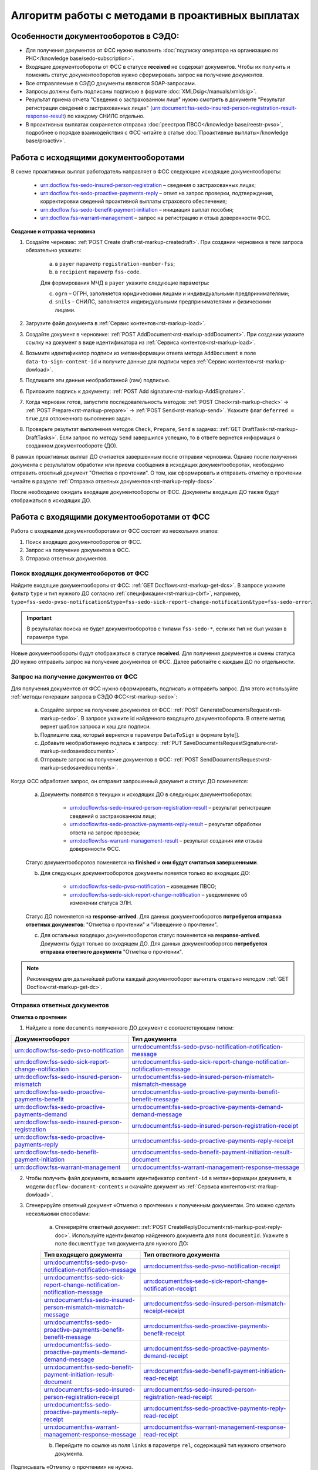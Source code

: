.. _`POST Create draft`: https://developer.kontur.ru/doc/extern/method?type=post&path=%2Fv1%2F%7BaccountId%7D%2Fdrafts
.. _`POST AddDocument`: https://developer.kontur.ru/doc/extern/method?type=post&path=%2Fv1%2F%7BaccountId%7D%2Fdrafts%2F%7BdraftId%7D%2Fdocuments
.. _`POST Add signature`: https://developer.kontur.ru/doc/extern/method?type=post&path=%2Fv1%2F%7BaccountId%7D%2Fdrafts%2F%7BdraftId%7D%2Fdocuments%2F%7BdocumentId%7D%2Fsignatures 
.. _`POST Check`: https://developer.kontur.ru/doc/extern/method?type=post&path=%2Fv1%2F%7BaccountId%7D%2Fdrafts%2F%7BdraftId%7D%2Fcheck
.. _`POST Prepare`: https://developer.kontur.ru/doc/extern/method?type=post&path=%2Fv1%2F%7BaccountId%7D%2Fdrafts%2F%7BdraftId%7D%2Fprepare
.. _`POST Send`: https://developer.kontur.ru/doc/extern/method?type=post&path=%2Fv1%2F%7BaccountId%7D%2Fdrafts%2F%7BdraftId%7D%2Fsend
.. _`GET Docflow`: https://developer.kontur.ru/doc/extern.docflows/method?type=get&path=%2Fv1%2F%7BaccountId%7D%2Fdocflows%2F%7BdocflowId%7D
.. _`GET Docflows`: https://developer.kontur.ru/doc/extern.docflows/method?type=get&path=%2Fv1%2F%7BaccountId%7D%2Fdocflows
.. _`GET DraftTask`: https://developer.kontur.ru/doc/extern/method?type=get&path=%2Fv1%2F%7BaccountId%7D%2Fdrafts%2F%7BdraftId%7D%2Ftasks%2F%7BapiTaskId%7D 



Алгоритм работы с методами в проактивных выплатах
=================================================

Особенности документооборотов в СЭДО:
-------------------------------------

* Для получения документов от ФСС нужно выполнить :doc:`подписку оператора на организацию по РНС</knowledge base/sedo-subscription>`.
* Входящие документообороты от ФСС в статусе **received** не содержат документов. Чтобы их получить и поменять статус документооборотов нужно сформировать запрос на получение документов.
* Все отправляемые в СЭДО документы являются SOAP-запросами.
* Запросы должны быть подписаны подписью в формате :doc:`XMLDsig</manuals/xmldsig>`.
* Результат приема отчета "Сведения о застрахованном лице" нужно смотреть в документе "Результат регистрации сведений о застрахованных лицах" (urn:document:fss-sedo-insured-person-registration-result-response-result) по каждому СНИЛС отдельно.
* В проактивных выплатах сохраняется отправка :doc:`реестров ПВСО</knowledge base/reestr-pvso>`, подробнее о порядке взаимодействия с ФСС читайте в статье :doc:`Проактивные выплаты</knowledge base/proactiv>`.

Работа с исходящими документооборотами
--------------------------------------

В схеме проактивных выплат работодатель направляет в ФСС следующие исходящие документообороты:
    
    * urn:docflow:fss-sedo-insured-person-registration – сведения о застрахованных лицах;
    * urn:docflow:fss-sedo-proactive-payments-reply – ответ на запрос проверки, подтверждения, корректировки сведений проактивной выплаты страхового обеспечения;
    * urn:docflow:fss-sedo-benefit-payment-initiation – инициация выплат пособия;
    * urn:docflow:fss-warrant-management – запрос на регистрацию и отзыв доверенности ФСС.

**Создание и отправка черновика**

1. Создайте черновик: :ref:`POST Create draft<rst-markup-createdraft>`. При создании черновика в теле запроса обязательно укажите:
    
    a. в ``payer`` параметр ``registration-number-fss``;
    b. в ``recipient`` параметр ``fss-code``.
    
    Для формирования МЧД в ``payer`` укажите следующие параметры:

    c. ``ogrn`` – ОГРН, заполняется юридическими лицами и индивидуальными предпринимателями;
    d. ``snils`` – СНИЛС, заполняется индивидуальными предпринимателями и физическими лицами. 

2. Загрузите файл документа в :ref:`Сервис контентов<rst-markup-load>`.
3. Создайте документ в черновике: :ref:`POST AddDocument<rst-markup-addDocument>`. При создании укажите ссылку на документ в виде идентификатора из :ref:`Сервиса контентов<rst-markup-load>`.
4. Возьмите идентификатор подписи из метаинформации ответа метода ``AddDocument`` в поле ``data-to-sign-content-id`` и получите данные для подписи через :ref:`Сервис контентов<rst-markup-dowload>`. 
5. Подпишите эти данные необработанной (raw) подписью. 
6. Приложите подпись к документу: :ref:`POST Add signature<rst-markup-AddSignature>`.
7. Когда черновик готов, запустите последовательность методов: :ref:`POST Check<rst-markup-check>` -> :ref:`POST Prepare<rst-markup-prepare>` -> :ref:`POST Send<rst-markup-send>`. Укажите флаг ``deferred = true`` для отложенного выполнения задач. 
8. Проверьте результат выполнения методов ``Check``, ``Prepare``, ``Send`` в задачах: :ref:`GET DraftTask<rst-markup-DraftTasks>`. Если запрос по методу ``Send`` завершился успешно, то в ответе вернется информация о созданном документообороте (ДО).

В рамках проактивных выплат ДО считается завершенным после отправки черновика. Однако после получения документа с результатом обработки или приема сообщения в исходящих документооборотах, необходимо отправить ответный документ "Отметка о прочтении". О том, как сформировать и отправить отметку о прочтении читайте в разделе :ref:`Отправка ответных документов<rst-markup-reply-docs>`. 

После необходимо ожидать входящие документообороты от ФСС. Документы входящих ДО также будут отображаться в исходящих ДО. 

.. _rst-markup-sedo-incoming-dc:

Работа с входящими документооборотами от ФСС
--------------------------------------------

Работа с входящими документооборотами от ФСС состоит из нескольких этапов:

1. Поиск входящих документооборотов от ФСС.
2. Запрос на получение документов в ФСС.
3. Отправка ответных документов.

Поиск входящих документооборотов от ФСС
~~~~~~~~~~~~~~~~~~~~~~~~~~~~~~~~~~~~~~~

Найдите входящие документообороты от ФСС: :ref:`GET Docflows<rst-markup-get-dcs>`. В запросе укажите фильтр ``type`` и тип нужного ДО согласно :ref:`спецификации<rst-markup-cbrf>`, например, ``type=fss-sedo-pvso-notification&type=fss-sedo-sick-report-change-notification&type=fss-sedo-error``.

.. important:: В результатах поиска не будет документооборотов с типами ``fss-sedo-*``, если их тип не был указан в параметре ``type``.

Новые документообороты будут отображаться в статусе **received**. Для получения документов и смены статуса ДО нужно отправить запрос на получение документов от ФСС. Далее работайте с каждым ДО по отдельности.

Запрос на получение документов от ФСС
~~~~~~~~~~~~~~~~~~~~~~~~~~~~~~~~~~~~~

Для получения документов от ФСС нужно сформировать, подписать и отправить запрос. Для этого используйте :ref:`методы генерации запроса в СЭДО ФСС<rst-markup-sedo>`:

    a. Создайте запрос на получение документов от ФСС: :ref:`POST GenerateDocumentsRequest<rst-markup-sedo>`. В запросе укажите id найденного входящего документооборота. В ответе метод вернет шаблон запроса и хэш для подписи.
    b. Подпишите хэш, который вернется в параметре ``DataToSign`` в формате byte[].
    c. Добавьте необработанную подпись к запросу: :ref:`PUT SaveDocumentsRequestSignature<rst-markup-sedosavedocuments>`.
    d. Отправьте запрос на получение документов в ФСС: :ref:`POST SendDocumentsRequest<rst-markup-sedosavedocuments>`.

Когда ФСС обработает запрос, он отправит запрошенный документ и статус ДО поменяется:

    a. Документы появятся в текущих и исходящих ДО в следующих документооборотах:
    
        * urn:docflow:fss-sedo-insured-person-registration-result – результат регистрации сведений о застрахованном лице;
        * urn:docflow:fss-sedo-proactive-payments-reply-result – результат обработки ответа на запрос проверки;
        * urn:docflow:fss-warrant-management-result – результат создания или отзыва доверенности ФСС.
    
    Статус документооборотов поменяется на **finished** и **они будут считаться завершенными**.

    b. Для следующих документооборотов документы появятся только во входящих ДО: 

        * urn:docflow:fss-sedo-pvso-notification – извещение ПВСО;
        * urn:docflow:fss-sedo-sick-report-change-notification – уведомление об изменении статуса ЭЛН.

    Статус ДО поменяется на **response-arrived**. Для данных документооборотов **потребуется отправка ответных документов**: "Отметка о прочтении" и "Извещение о прочтении".

    c. Для остальных входящих документооборотов статус поменяется на **response-arrived**. Документы будут только во входящем ДО. Для данных документооборотов **потребуется отправка ответного документа** "Отметка о прочтении".

.. note:: Рекомендуем для дальнейшей работы каждый документооборот вычитать отдельно методом :ref:`GET Docflow<rst-markup-get-dc>`.

.. _rst-markup-reply-docs: 

Отправка ответных документов
~~~~~~~~~~~~~~~~~~~~~~~~~~~~

**Отметка о прочтении**

1. Найдите в поле ``documents`` полученного ДО документ с соответствующим типом:

.. csv-table:: 
   :header: "Документооборот", "Тип документа"
   :widths: 20 30

   "urn:docflow:fss-sedo-pvso-notification", "urn:document:fss-sedo-pvso-notification-notification-message"
   "urn:docflow:fss-sedo-sick-report-change-notification", "urn:document:fss-sedo-sick-report-change-notification-notification-message"
   "urn:docflow:fss-sedo-insured-person-mismatch", "urn:document:fss-sedo-insured-person-mismatch-mismatch-message"
   "urn:docflow:fss-sedo-proactive-payments-benefit", "urn:document:fss-sedo-proactive-payments-benefit-benefit-message"
   "urn:docflow:fss-sedo-proactive-payments-demand", "urn:document:fss-sedo-proactive-payments-demand-demand-message"
   "urn:docflow:fss-sedo-insured-person-registration", "urn:document:fss-sedo-insured-person-registration-receipt"
   "urn:docflow:fss-sedo-proactive-payments-reply", "urn:document:fss-sedo-proactive-payments-reply-receipt"
   "urn:docflow:fss-sedo-benefit-payment-initiation", "urn:document:fss-sedo-benefit-payment-initiation-result-document"
   "urn:docflow:fss-warrant-management", "urn:document:fss-warrant-management-response-message"

2. Чтобы получить файл документа, возьмите идентификатор ``content-id`` в метаинформации документа, в модели ``docflow-document-contents`` и скачайте документ из :ref:`Сервиса контентов<rst-markup-dowload>`.

3. Сгенерируйте ответный документ «Отметка о прочтении» к полученным документам. Это можно сделать несколькими способами:

    a. Сгенерирйте ответный документ: :ref:`POST CreateReplyDocument<rst-markup-post-reply-doc>`. Используйте идентификатор найденного документа для поля ``documentId``. Укажите в поле ``documentType`` тип документа для нужного ДО: 

    .. csv-table:: 
        :header: "Тип входящего документа", "Тип ответного документа"
        :widths: 20 30
        
        "urn:document:fss-sedo-pvso-notification-notification-message", "urn:document:fss-sedo-pvso-notification-receipt"
        "urn:document:fss-sedo-sick-report-change-notification-notification-message", "urn:document:fss-sedo-sick-report-change-notification-receipt"
        "urn:document:fss-sedo-insured-person-mismatch-mismatch-message", "urn:document:fss-sedo-insured-person-mismatch-receipt-receipt"
        "urn:document:fss-sedo-proactive-payments-benefit-benefit-message", "urn:document:fss-sedo-proactive-payments-benefit-receipt"
        "urn:document:fss-sedo-proactive-payments-demand-demand-message", "urn:document:fss-sedo-proactive-payments-demand-receipt"
        "urn:document:fss-sedo-benefit-payment-initiation-result-document", "urn:document:fss-sedo-benefit-payment-initiation-read-receipt"
        "urn:document:fss-sedo-insured-person-registration-receipt", "urn:document:fss-sedo-insured-person-registration-read-receipt"
        "urn:document:fss-sedo-proactive-payments-reply-receipt", "urn:document:fss-sedo-proactive-payments-reply-read-receipt"
        "urn:document:fss-warrant-management-response-message", "urn:document:fss-warrant-management-response-read-receipt"

    b. Перейдите по ссылке из поля ``links`` в параметре ``rel``, содержащей тип нужного ответного документа. 

Подписывать «Отметку о прочтении» не нужно.

4. Отправьте ответный документ: :ref:`POST SendReplyDocument<rst-markup-sendreply>`. После отправки отметки о прочтении статус документооборота поменяется на **finished**.

**Извещение о прочтении**

Помимо отметки о прочтении для urn:docflow:fss-sedo-pvso-notification и urn:docflow:fss-sedo-sick-report-change-notification документооборотов нужно дополнительно создать, подписать и отправить в ФСС ответный документ "Извещение о прочтении". 

Ответный документ можно создать несколькими способами:

1. Сгенерировать ответный документ с помощью метода:

    1. Сгенерируйте ответный документ: :ref:`POST CreateReplyDocument<rst-markup-post-reply-doc>`. При запросе указывает в поле ``documentType`` тип документа, который имеет вид ``fss-sedo-*-receipt-notification-message``, где * - наименование документооборота.
    2. Возьмите контент подписи из метаинформации сгенерированного документа в параметре ``data-to-sign``.
    3. Подпишите эти данные необработанной (raw) подписью.
    4. Добавьте подпись к ответному документу: :ref:`PUT ReplyDocumentSignature<rst-markup-repliSignature>`.
2. Сгенерируйте ответный документ по ссылке из входящего документооборота. Перейдите по ссылке из поля ``links`` в параметре ``rel``, содержащей тип нужного ответного документа.

Отправьте ответный документ: :ref:`POST SendReplyDocument<rst-markup-sendreply>`. После отправки отметки о прочтении  статус документооборота поменяется на **finished**. 

Результат принятия извещения о прочтения появится в текущем и во входящем документообороте urn:docflow:fss-sedo-receipt-notification-result – результат подтверждения прочтения.

Работа с ошибками
-----------------

Если в ходе документооборота с СЭДО ФСС появится ошибка, то она может поступить:

    * в виде документа в исходном ДО. В этом случае статус документооборота поменяется на **finished**. Типы документов об ошибке будут иметь вид ``fss-sedo-*-exchange-error``, где * - :ref:`наименование документооборота<rst-markup-typedocumentFSS>`;
    * в виде отдельного документооборота urn:docflow:fss-sedo-error.  В этом случае перейдите к алгоритму работы с входящими документооборотами от ФСС. Документ с ошибкой от ФСС отобразится во входящем и в исходящем ДО. Статус входящего ДО поменяется на **finished**. Типы документов об ошибке будут иметь вид ``fss-sedo-*-error-massage``, где * - :ref:`наименование документооборота<rst-markup-typedocumentFSS>`. 


Тестирование сценариев
----------------------

Если для тестирования вы используете сертификаты Контура, то они уже готовы для работы с СЭДО. Если вы используете другие сертификаты, то сертификаты удостоверяющих центров должны быть добавлены в список доверенных сертификатов со стороны ФСС. 

Для удобства тестирования сценариев работы в СЭДО ФСС используйте коллекции Postman:

    * :download:`Работа с исходящими документооборотами. <../files/СЭДО Работа с исходящими документами.postman_collection.json>`
    * :download:`Работа с входящими документооборотами. <../files/СЭДО Работа с входящими документооборотами.postman_collection.json>`

В примерах xml-файлов ниже укажите данные из вашей учетной записи. Обратите внимание, что данные в сертификате должны совпадать с данными вашей учетной записи. 

    * :download:`Сведения о застрахованных лицах, пример.xml <../files/Сведения о застрахованных лицах, пример.xml>`
    * :download:`Ответ на запрос проверки подтверждения, корректировки сведений проактивной выплаты страхового обеспечения, пример.xml <../files/Ответ на запрос проверки, пример.xml>`





